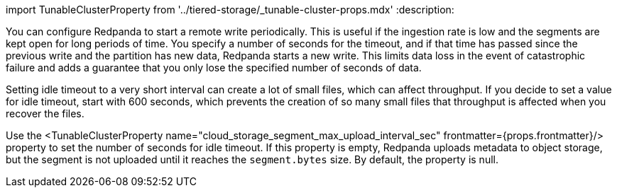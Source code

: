 import TunableClusterProperty from '../tiered-storage/_tunable-cluster-props.mdx'
:description: 

You can configure Redpanda to start a remote write periodically. This is useful if the ingestion rate is low and the segments are kept open for long periods of time. You specify a number of seconds for the timeout, and if that time has passed since the previous write and the partition has new data, Redpanda starts a new write. This limits data loss in the event of catastrophic failure and adds a guarantee that you only lose the specified number of seconds of data.

Setting idle timeout to a very short interval can create a lot of small files, which can affect throughput. If you decide to set a value for idle timeout, start with 600 seconds, which prevents the creation of so many small files that throughput is affected when you recover the files.

Use the <TunableClusterProperty name="cloud_storage_segment_max_upload_interval_sec" frontmatter={props.frontmatter}/> property to set the number of seconds for idle timeout. If this property is empty, Redpanda uploads metadata to object storage, but the segment is not uploaded until it reaches the `segment.bytes` size. By default, the property is null.
